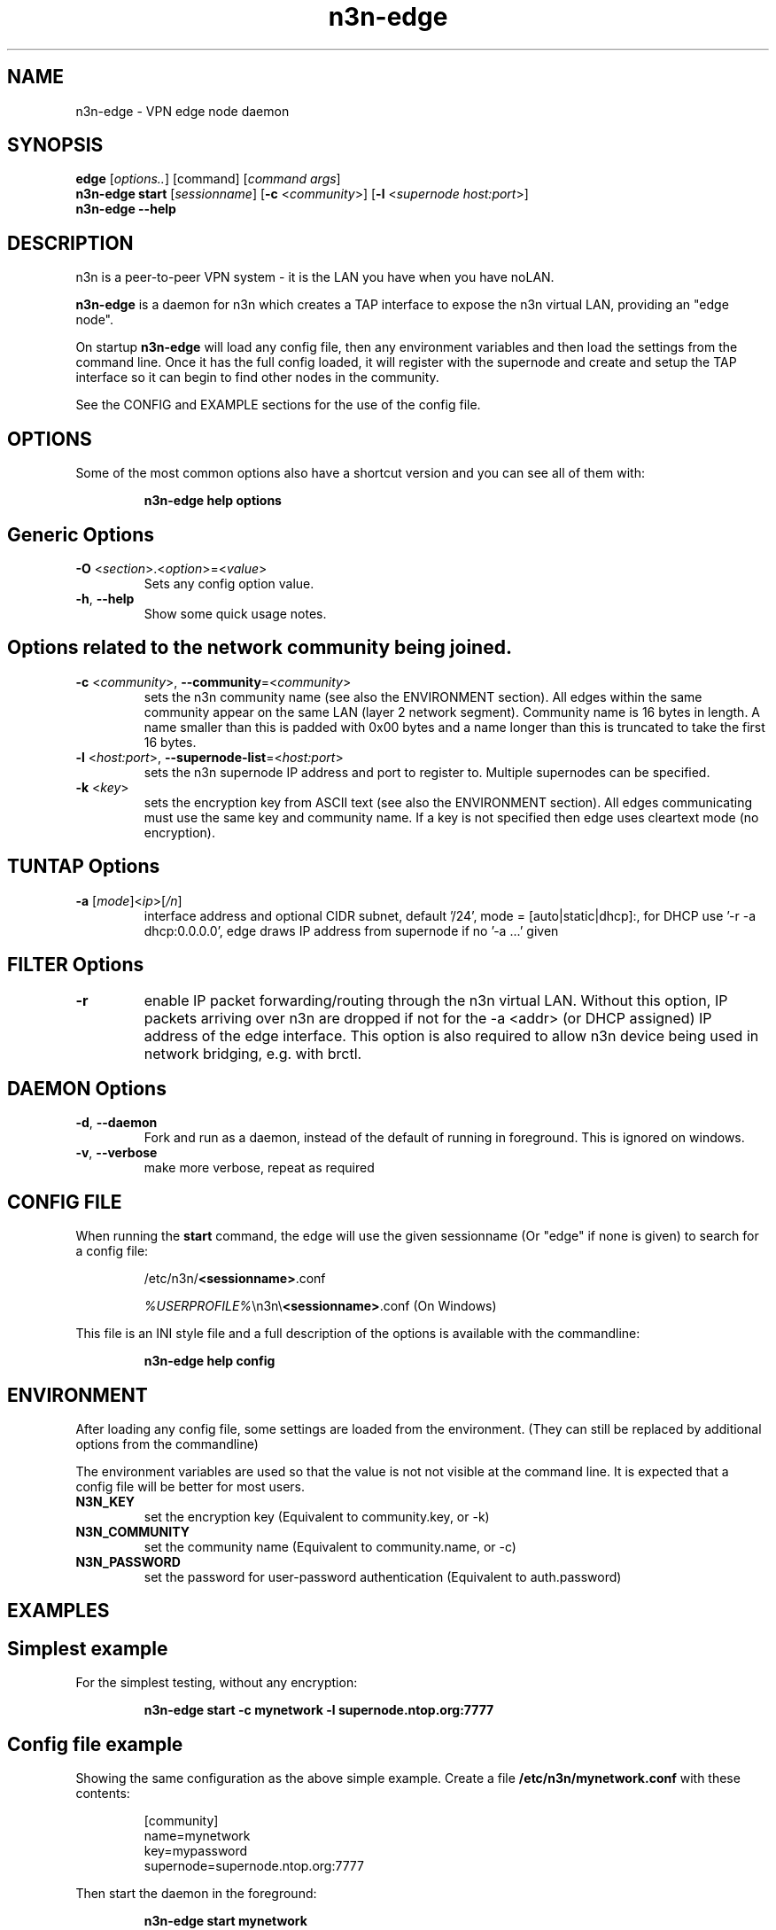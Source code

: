 .TH n3n-edge 8  "5 Jan 2024" "version 3" "SUPERUSER COMMANDS"
.SH NAME
n3n-edge \- VPN edge node daemon
.SH SYNOPSIS
.B edge
[\fIoptions..\fR] [command] [\fIcommand args\fR]
.br
.B n3n-edge start
[\fIsessionname\fR] [\fB\-c \fR<\fIcommunity\fR>] [\fB\-l \fR<\fIsupernode host:port\fR>]
.br
.B n3n-edge --help
.SH DESCRIPTION
n3n is a peer-to-peer VPN system - it is the LAN you have when you have noLAN.

.B n3n-edge
is a daemon for n3n which creates a TAP interface to expose
the n3n virtual LAN, providing an "edge node".

On startup
.B n3n-edge
will load any config file, then any environment variables and
then load the settings from the command line.  Once it has the full config
loaded, it will register with the supernode and create and setup the TAP
interface so it can begin to find other nodes in the community.

See the CONFIG and EXAMPLE sections for the use of the config file.

.SH OPTIONS
Some of the most common options also have a shortcut version and you can see
all of them with:

.RS
.B n3n-edge help options
.RE
.TP
.SH Generic Options
.TP
\fB\-O \fR<\fIsection\fR>.<\fIoption\fR>=<\fIvalue\fR>
Sets any config option value.
.TP
\fB\-h\fR, \fB\--help\fR
Show some quick usage notes.
.TP
.SH
Options related to the network community being joined.
.TP
\fB\-c \fR<\fIcommunity\fR>, \fB\-\-community\fR=<\fIcommunity\fR>
sets the n3n community name (see also the ENVIRONMENT section). All edges
within the same community appear on the same LAN (layer 2 network segment).
Community name is 16 bytes in length. A name smaller than this is padded with
0x00 bytes and a name longer than this is truncated to take the first 16 bytes.
.TP
\fB\-l \fR<\fIhost:port\fR>, \fB\-\-supernode-list\fR=<\fIhost:port\fR>
sets the n3n supernode IP address and port to register to. Multiple supernodes
can be specified.
.TP
\fB\-k \fR<\fIkey\fR>
sets the encryption key from ASCII text (see also the ENVIRONMENT section). All
edges communicating must use the same key and community name. If a key is not
specified then edge uses cleartext mode (no encryption).
.TP
.SH TUNTAP Options
.TP
\fB\-a \fR[\fImode\fR]<\fIip\fR>[\fI/n\fR]
interface address and optional CIDR subnet, default '/24',
mode = [auto|static|dhcp]:, for DHCP use '\-r -a dhcp:0.0.0.0',
edge draws IP address from supernode if no '\-a ...' given
.TP
.SH FILTER Options
.TP
\fB\-r\fR
enable IP packet forwarding/routing through the n3n virtual LAN. Without this
option, IP packets arriving over n3n are dropped if not for the -a <addr> (or
DHCP assigned) IP address of the edge interface. This option is also required
to allow n3n device being used in network bridging, e.g. with brctl.
.TP
.SH DAEMON Options
.TP
\fB\-d\fR, \fB\-\-daemon\fR
Fork and run as a daemon, instead of the default of running in foreground.
This is ignored on windows.
.TP
\fB\-v\fR, \fB\-\-verbose\fR
make more verbose, repeat as required
.SH CONFIG FILE
When running the \fBstart\fR command, the edge will use the given sessionname
(Or "edge" if none is given) to search for a config file:

.RS
/etc/n3n/\fB<sessionname>\fR.conf

\fI%USERPROFILE%\fR\\n3n\\\fB<sessionname>\fR.conf (On Windows)
.RE

This file is an INI style file and a full description of the options is
available with the commandline:

.RS
.B n3n-edge help config
.RE
.SH ENVIRONMENT
After loading any config file, some settings are loaded from the environment.
(They can still be replaced by additional options from the commandline)

The environment variables are used so that the value is not not visible at the
command line.  It is expected that a config file will be better for most users.
.TP
.B N3N_KEY
set the encryption key (Equivalent to community.key, or -k)
.TP
.B N3N_COMMUNITY
set the community name (Equivalent to community.name, or -c)
.TP
.B N3N_PASSWORD
set the password for user-password authentication (Equivalent to auth.password)
.SH EXAMPLES
.TP
.SH Simplest example
.RE

For the simplest testing, without any encryption:

.RS
.B n3n-edge start -c mynetwork -l supernode.ntop.org:7777
.RE
.TP
.SH Config file example
.RE

Showing the same configuration as the above simple example.
Create a file \fB/etc/n3n/mynetwork.conf\fR with these contents:

.nf
.RS
[community]
name=mynetwork
key=mypassword
supernode=supernode.ntop.org:7777
.RE
.fi

Then start the daemon in the foreground:

.RS
.B n3n-edge start mynetwork
.RE

.TP
.SH Complex example with a config file
.RE

Create a config file \fB/etc/n3n/mynetwork.conf\fR with these contents:

.nf
.RS
[tuntap]
name = n3n0
macaddr = DE:AD:BE:EF:01:23
address = 192.168.254.7
[community]
name = mynetwork
key = encryptme
supernode = 123.121.120.119:7654
[daemon]
userid = 99
groupid = 99
backgroun = true
[connection]
bind = 50001
.RE
.fi

Then start the daemon with:

.RS
.B n3n-edge start mynetwork
.RE

Will start the edge with TAP device n3n0 on community "mynetwork" with
community supernode at 123.121.120.119 UDP port 7654 and bind the locally used
UDP port to 50001. Use "encryptme" as the single permanent shared encryption
key. Assign MAC address DE:AD:BE:EF:01:23 to the n3n interface and drop to
user=99 and group=99 after the TAP device is successfully configured.

.TP
.SH Complex example with no config file

This will configure the edge with the same settings as the above config file
but do it entirely from the commandline.

.nf
.B n3n-edge start \\\\
    \--daemon \\
    \-O tuntap.name=n3n0 \\
    \-c mynetwork \\
    \-k encryptme \\
    \-O daemon.userid=99 \\
    \-O daemon.groupid=99 \\
    \-O tuntap.macaddr=DE:AD:BE:EF:01:23 \\
    \-a 192.168.254.7 \\
    \-O connection.bind=50001 \\
    \-l 123.121.120.119:7654
.fi

(Remove the \-\-daemon option to stop edge running as a daemon)


To build a simple network, on a second computer setup another edge with
similar parameters, eg:

.nf
.B n3n-edge start \\\\
    \-O tuntap.name=n3n0 \\
    \-c mynetwork \\
    \-k encryptme \\
    \-O daemon.userid=99 \\
    \-O daemon.groupid=99 \\
    \-O tuntap.macaddr=DE:AD:BE:EF:01:21 \\
    \-a 192.168.254.5 \\
    \-O connection.bind=50001 \\
    \-l 123.121.120.119:7654
.fi

Now you can ping from 192.168.254.5 to 192.168.254.7.

It is not required to specify a MAC address as a random address will be chosen
by the edge.  If no IP address is specified, the edge will request a suitable
address to be allocated from the supernode.

The MAC address (tuntap.macaddr) and virtual IP address (tuntap.address) must
be different on all edges in the same community,

.SH CLEARTEXT MODE
If
.B -k
is not specified then edge uses cleartext mode. In cleartext mode there is no
transform of the packet data it is simply encrypted. This is useful for
debugging n3n as packet contents can be seen clearly.

To prevent accidental exposure of data, edge only enters cleartext mode when no
keying parameters are specified. In the case where keying parameters are
specified but no valid keys can be determined, edge exits with an error at
startup. If all keys become invalid while running, edge continues to encode
using the last key that was valid.

.SH MANAGEMENT INTERFACE
Edge always provides JsonAPI listening on a Unix Domain socket in /run/n3n and
optionally a TCP port (if configured with the management.port option)
See the docs/ManagementAPI.md for details.

.SH EXIT STATUS
When edge is run as a daemon, any exit is an error.  In other cases, the exit
status will be 0 for no issues found.
.SH AUTHORS
.TP
Hamish Coleman
hamish (at) zot.org - n3n maintainer
.TP
Richard Andrews
andrews (at) ntop.org - n2n-1 maintainer and main author of n2n-2
.TP
Luca Deri
deri (at) ntop.org - original author of n2n
.TP
Don Bindner
(--) - significant contributions to n2n-1
.SH SEE ALSO
ifconfig(8) supernode(8) tunctl(8) n3n(7)
.br
the documentation contained in the source code
.br
the extensive documentation found in n3n's \fBdoc/\fR folder

